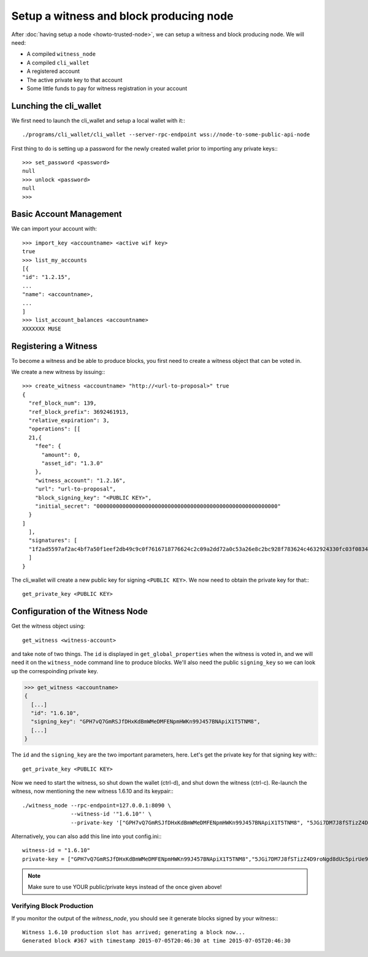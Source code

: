 *****************************************
Setup a witness and block producing node
*****************************************

After :doc:`having setup a node <howto-trusted-node>`, we can setup a
witness and block producing node. We will need:

* A compiled ``witness_node``
* A compiled ``cli_wallet``
* A registered account
* The active private key to that account
* Some little funds to pay for witness registration in your account

Lunching the cli_wallet
=======================

We first need to launch the cli_wallet and setup a local wallet with it:::

    ./programs/cli_wallet/cli_wallet --server-rpc-endpoint wss://node-to-some-public-api-node

First thing to do is setting up a password for the newly created wallet prior to
importing any private keys:::

    >>> set_password <password>
    null
    >>> unlock <password>
    null
    >>>

Basic Account Management
========================

We can import your account with::

    >>> import_key <accountname> <active wif key>
    true
    >>> list_my_accounts
    [{
    "id": "1.2.15",
    ...
    "name": <accountname>,
    ...
    ]
    >>> list_account_balances <accountname>
    XXXXXXX MUSE

Registering a Witness
=====================

To become a witness and be able to produce blocks, you first need to create a
witness object that can be voted in.

We create a new witness by issuing:::

    >>> create_witness <accountname> "http://<url-to-proposal>" true
    {
      "ref_block_num": 139,
      "ref_block_prefix": 3692461913,
      "relative_expiration": 3,
      "operations": [[
      21,{
        "fee": {
          "amount": 0,
          "asset_id": "1.3.0"
        },
        "witness_account": "1.2.16",
        "url": "url-to-proposal",
        "block_signing_key": "<PUBLIC KEY>",
        "initial_secret": "00000000000000000000000000000000000000000000000000000000"
      }
    ]
      ],
      "signatures": [
      "1f2ad5597af2ac4bf7a50f1eef2db49c9c0f7616718776624c2c09a2dd72a0c53a26e8c2bc928f783624c4632924330fc03f08345c8f40b9790efa2e4157184a37"
      ]
    }

The cli_wallet will create a new public key for signing ``<PUBLIC
KEY>``. We now need to obtain the private key for that:::

    get_private_key <PUBLIC KEY>


Configuration of the Witness Node
=================================

Get the witness object using::

    get_witness <witness-account>
    
and take note of two things. The ``id`` is displayed in ``get_global_properties``
when the witness is voted in, and we will need it on the ``witness_node`` command
line to produce blocks. We'll also need the public ``signing_key`` so we can
look up the correspoinding private key.

.. code-block:: sh

    >>> get_witness <accountname>
    {
      [...]
      "id": "1.6.10",
      "signing_key": "GPH7vQ7GmRSJfDHxKdBmWMeDMFENpmHWKn99J457BNApiX1T5TNM8",
      [...]
    }

The ``id`` and the ``signing_key`` are the two important parameters, here. Let's get
the private key for that signing key with:::

    get_private_key <PUBLIC KEY>

Now we need to start the witness, so shut down the wallet (ctrl-d),  and shut
down the witness (ctrl-c).  Re-launch the witness, now mentioning the new
witness 1.6.10 and its keypair:::

    ./witness_node --rpc-endpoint=127.0.0.1:8090 \
                   --witness-id '"1.6.10"' \
                   --private-key '["GPH7vQ7GmRSJfDHxKdBmWMeDMFENpmHWKn99J457BNApiX1T5TNM8", "5JGi7DM7J8fSTizZ4D9roNgd8dUc5pirUe9taxYCUUsnvQ4zCaQ"]'

Alternatively, you can also add this line into yout config.ini:::

    witness-id = "1.6.10"
    private-key = ["GPH7vQ7GmRSJfDHxKdBmWMeDMFENpmHWKn99J457BNApiX1T5TNM8","5JGi7DM7J8fSTizZ4D9roNgd8dUc5pirUe9taxYCUUsnvQ4zCaQ"]

.. note:: Make sure to use YOUR public/private keys instead of the once given
          above!

Verifying Block Production
##########################

If you monitor the output of the `witness_node`, you should see it generate 
blocks signed by your witness:::

    Witness 1.6.10 production slot has arrived; generating a block now...
    Generated block #367 with timestamp 2015-07-05T20:46:30 at time 2015-07-05T20:46:30
